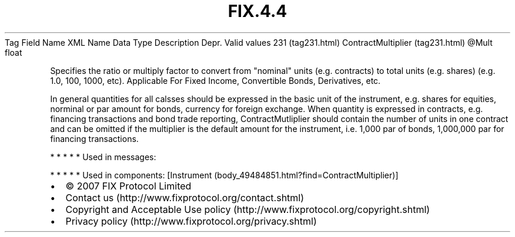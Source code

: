 .TH FIX.4.4 "" "" "Tag #231"
Tag
Field Name
XML Name
Data Type
Description
Depr.
Valid values
231 (tag231.html)
ContractMultiplier (tag231.html)
\@Mult
float
.PP
Specifies the ratio or multiply factor to convert from "nominal"
units (e.g. contracts) to total units (e.g. shares) (e.g. 1.0, 100,
1000, etc). Applicable For Fixed Income, Convertible Bonds,
Derivatives, etc.
.PP
In general quantities for all calsses should be expressed in the
basic unit of the instrument, e.g. shares for equities, norminal or
par amount for bonds, currency for foreign exchange. When quantity
is expressed in contracts, e.g. financing transactions and bond
trade reporting, ContractMutliplier should contain the number of
units in one contract and can be omitted if the multiplier is the
default amount for the instrument, i.e. 1,000 par of bonds,
1,000,000 par for financing transactions.
.PP
   *   *   *   *   *
Used in messages:
.PP
   *   *   *   *   *
Used in components:
[Instrument (body_49484851.html?find=ContractMultiplier)]

.PD 0
.P
.PD

.PP
.PP
.IP \[bu] 2
© 2007 FIX Protocol Limited
.IP \[bu] 2
Contact us (http://www.fixprotocol.org/contact.shtml)
.IP \[bu] 2
Copyright and Acceptable Use policy (http://www.fixprotocol.org/copyright.shtml)
.IP \[bu] 2
Privacy policy (http://www.fixprotocol.org/privacy.shtml)
